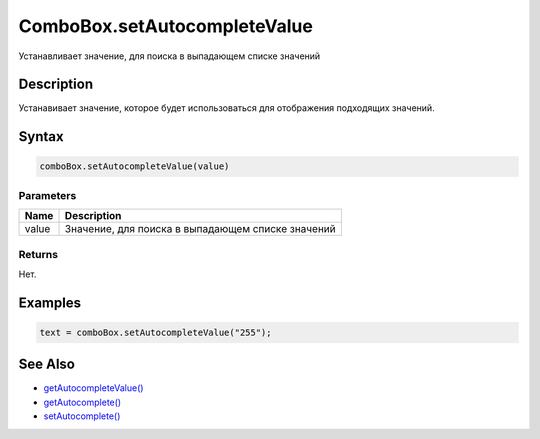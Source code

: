 ComboBox.setAutocompleteValue
=============================

Устанавливает значение, для поиска в выпадающем списке значений

Description
-----------

Устанавивает значение, которое будет использоваться для отображения
подходящих значений.

Syntax
------

.. code:: js

    comboBox.setAutocompleteValue(value)

Parameters
~~~~~~~~~~

.. list-table::
   :header-rows: 1

   * - Name
     - Description
   * - value
     - Значение, для поиска в выпадающем списке значений


Returns
~~~~~~~

Нет.

Examples
--------

.. code:: js

    text = comboBox.setAutocompleteValue("255");

See Also
--------

-  `getAutocompleteValue() <../ComboBox.getAutocompleteValue.html>`__
-  `getAutocomplete() <../ComboBox.getAutocomplete.html>`__
-  `setAutocomplete() <../ComboBox.setAutocomplete.html>`__
